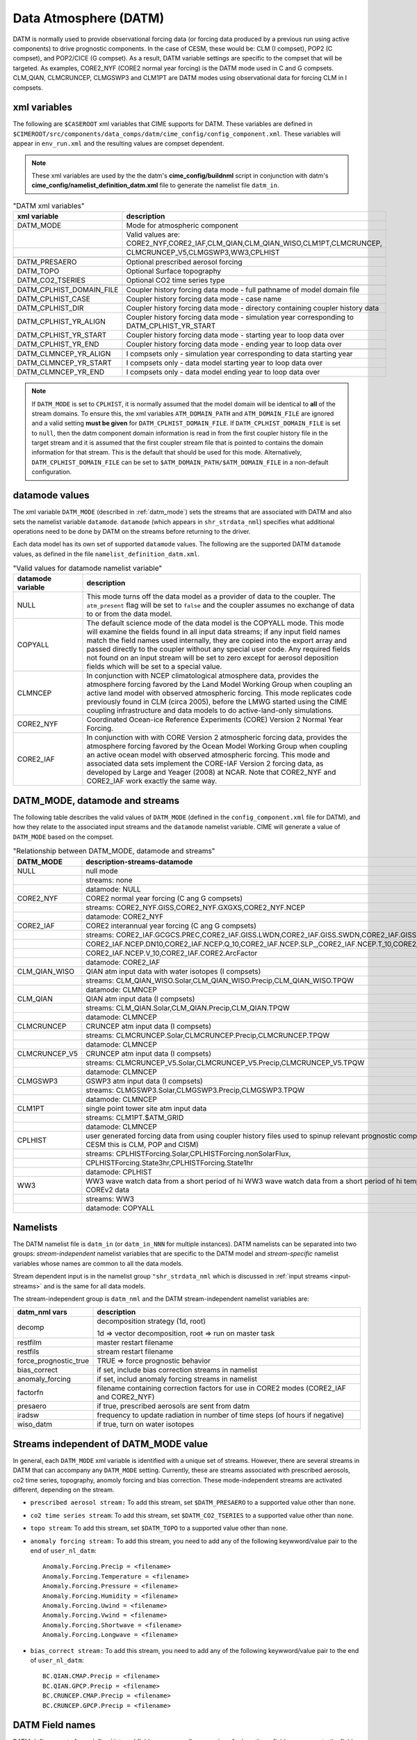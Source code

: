 .. _data-atm:

Data Atmosphere (DATM)
======================

DATM is normally used to provide observational forcing data (or forcing data produced by a previous run using active components) to drive prognostic components.
In the case of CESM, these would be: CLM (I compset), POP2 (C compset), and POP2/CICE (G compset).
As a result, DATM variable settings are specific to the compset that will be targeted.
As examples, CORE2_NYF (CORE2 normal year forcing) is the DATM mode used in C and G compsets.
CLM_QIAN, CLMCRUNCEP, CLMGSWP3 and CLM1PT are DATM modes using observational data for forcing CLM in I compsets.

.. _datm-xml-vars:

------------------
xml variables
------------------
The following are ``$CASEROOT`` xml variables that CIME supports for DATM.
These variables are defined in ``$CIMEROOT/src/components/data_comps/datm/cime_config/config_component.xml``.
These variables will appear in ``env_run.xml`` and the resulting values are compset dependent.

.. note:: These xml variables are used by the the datm's **cime_config/buildnml** script in conjunction with datm's **cime_config/namelist_definition_datm.xml** file to generate the namelist file ``datm_in``.

.. csv-table:: "DATM xml variables"
   :header: "xml variable", "description"
   :widths: 20, 80

   "DATM_MODE",                "Mode for atmospheric component"
   "",                         "Valid values are: CORE2_NYF,CORE2_IAF,CLM_QIAN,CLM_QIAN_WISO,CLM1PT,CLMCRUNCEP,"
   "",                         "CLMCRUNCEP_V5,CLMGSWP3,WW3,CPLHIST"

   "DATM_PRESAERO",            "Optional prescribed aerosol forcing"
   "DATM_TOPO",                "Optional Surface topography"
   "DATM_CO2_TSERIES",         "Optional CO2 time series type"

   "DATM_CPLHIST_DOMAIN_FILE", "Coupler history forcing data mode - full pathname of model domain file "
   "DATM_CPLHIST_CASE",        "Coupler history forcing data mode - case name"
   "DATM_CPLHIST_DIR",         "Coupler history forcing data mode - directory containing coupler history data"
   "DATM_CPLHIST_YR_ALIGN",    "Coupler history forcing data mode - simulation year corresponding to DATM_CPLHIST_YR_START"
   "DATM_CPLHIST_YR_START",    "Coupler history forcing data mode - starting year to loop data over"
   "DATM_CPLHIST_YR_END",      "Coupler history forcing data mode - ending year to loop data over"

   "DATM_CLMNCEP_YR_ALIGN",    "I compsets only - simulation year corresponding to data starting year"
   "DATM_CLMNCEP_YR_START",    "I compsets only - data model starting year to loop data over"
   "DATM_CLMNCEP_YR_END",      "I compsets only - data model ending year to loop data over"

.. note:: If ``DATM_MODE`` is set to ``CPLHIST``, it is normally assumed that the model domain will be identical to **all** of the stream domains. To ensure this, the xml variables ``ATM_DOMAIN_PATH`` and ``ATM_DOMAIN_FILE`` are ignored and a valid setting **must be given** for ``DATM_CPLHIST_DOMAIN_FILE``. If ``DATM_CPLHIST_DOMAIN_FILE`` is set to ``null``, then the datm component domain information is read in from the first coupler history file in the target stream and it is assumed that the first coupler stream file that is pointed to contains the domain information for that stream. This is the default that should be used for this mode. Alternatively, ``DATM_CPLHIST_DOMAIN_FILE`` can be set to ``$ATM_DOMAIN_PATH/$ATM_DOMAIN_FILE`` in a non-default configuration.

.. _datm-datamodes:

--------------------
datamode values
--------------------

The xml variable ``DATM_MODE`` (described in :ref:`datm_mode`) sets the streams that are associated with DATM and also sets the namelist variable ``datamode``.
``datamode`` (which appears in ``shr_strdata_nml``) specifies what additional operations need to be done by DATM on the streams before returning to the driver.

Each data model has its own set of supported ``datamode`` values. The following are the supported DATM ``datamode`` values, as defined in the file ``namelist_definition_datm.xml``.

.. csv-table:: "Valid values for datamode namelist variable"
   :header: "datamode variable", "description"
   :widths: 20, 80

   "NULL", "This mode turns off the data model as a provider of data to the coupler. The ``atm_present`` flag will be set to ``false`` and the coupler assumes no exchange of data to or from the data model."
   "COPYALL", "The default science mode of the data model is the COPYALL mode. This mode will examine the fields found in all input data streams; if any input field names match the field names used internally, they are copied into the export array and passed directly to the coupler without any special user code.  Any required fields not found on an input stream will be set to zero except for aerosol deposition fields which will be set to a special value. "
   "CLMNCEP", "In conjunction with NCEP climatological atmosphere data, provides the atmosphere forcing favored by the Land Model Working Group when coupling an active land model with observed atmospheric forcing. This  mode replicates code previously found in CLM (circa 2005), before the LMWG started using the CIME coupling infrastructure and data models to do active-land-only simulations."
   "CORE2_NYF", "Coordinated Ocean-ice Reference Experiments (CORE) Version 2 Normal Year Forcing."
   "CORE2_IAF", "In conjunction with with CORE Version 2 atmospheric forcing data, provides the atmosphere forcing favored by the Ocean Model Working Group when coupling an active ocean model with observed atmospheric forcing. This mode and associated data sets implement the CORE-IAF Version 2 forcing data, as developed by Large and Yeager (2008) at NCAR.  Note that CORE2_NYF and CORE2_IAF work exactly the same way."

.. _datm_mode:

-------------------------------
DATM_MODE, datamode and streams
-------------------------------

The following table describes the valid values of ``DATM_MODE`` (defined in the ``config_component.xml`` file for DATM), and how they relate to the associated input streams and the ``datamode`` namelist variable.
CIME will generate a value of ``DATM_MODE`` based on the compset.

.. csv-table:: "Relationship between DATM_MODE, datamode and streams"
   :header: "DATM_MODE", "description-streams-datamode"
   :widths: 15, 85

   "NULL", "null mode"
   "", "streams: none"
   "", "datamode: NULL"
   "CORE2_NYF","CORE2 normal year forcing (C ang G compsets)"
   "", "streams: CORE2_NYF.GISS,CORE2_NYF.GXGXS,CORE2_NYF.NCEP"
   "", "datamode: CORE2_NYF"
   "CORE2_IAF","CORE2 interannual year forcing (C ang G compsets)"
   "", "streams: CORE2_IAF.GCGCS.PREC,CORE2_IAF.GISS.LWDN,CORE2_IAF.GISS.SWDN,CORE2_IAF.GISS.SWUP,"
   "", "CORE2_IAF.NCEP.DN10,CORE2_IAF.NCEP.Q_10,CORE2_IAF.NCEP.SLP_,CORE2_IAF.NCEP.T_10,CORE2_IAF.NCEP.U_10,"
   "", "CORE2_IAF.NCEP.V_10,CORE2_IAF.CORE2.ArcFactor"
   "", "datamode: CORE2_IAF"
   "CLM_QIAN_WISO","QIAN atm input data with water isotopes (I compsets)"
   "", "streams: CLM_QIAN_WISO.Solar,CLM_QIAN_WISO.Precip,CLM_QIAN_WISO.TPQW"
   "", "datamode: CLMNCEP"
   "CLM_QIAN", "QIAN atm input data (I compsets)"
   "", "streams: CLM_QIAN.Solar,CLM_QIAN.Precip,CLM_QIAN.TPQW"
   "", "datamode: CLMNCEP"
   "CLMCRUNCEP","CRUNCEP atm input data (I compsets)"
   "", "streams: CLMCRUNCEP.Solar,CLMCRUNCEP.Precip,CLMCRUNCEP.TPQW"
   "", "datamode: CLMNCEP"
   "CLMCRUNCEP_V5","CRUNCEP atm input data (I compsets)"
   "","streams: CLMCRUNCEP_V5.Solar,CLMCRUNCEP_V5.Precip,CLMCRUNCEP_V5.TPQW"
   "","datamode: CLMNCEP"
   "CLMGSWP3","GSWP3 atm input data (I compsets)"
   "","streams: CLMGSWP3.Solar,CLMGSWP3.Precip,CLMGSWP3.TPQW"
   "","datamode: CLMNCEP"
   "CLM1PT", "single point tower site atm input data"
   "","streams: CLM1PT.$ATM_GRID"
   "","datamode: CLMNCEP"
   "CPLHIST","user generated forcing data from using coupler history files used to spinup relevant prognostic components (for CESM this is CLM, POP and CISM)"
   "","streams: CPLHISTForcing.Solar,CPLHISTForcing.nonSolarFlux,"
   "","CPLHISTForcing.State3hr,CPLHISTForcing.State1hr"
   "","datamode: CPLHIST"
   "WW3","WW3 wave watch data from a short period of hi WW3 wave watch data from a short period of hi temporal frequency COREv2 data"
   "","streams: WW3"
   "","datamode: COPYALL"

--------------
Namelists
--------------

The DATM namelist file is ``datm_in`` (or ``datm_in_NNN`` for multiple instances). DATM namelists can be separated into two groups: *stream-independent* namelist variables that are specific to the DATM model and *stream-specific* namelist variables whose names are common to all the data models.

Stream dependent input is in the namelist group ``"shr_strdata_nml`` which is discussed in :ref:`input streams <input-streams>` and is the same for all data models.

.. _datm-stream-independent-namelists:

The stream-independent group is ``datm_nml`` and the DATM stream-independent namelist variables are:

=====================  =============================================================================================
datm_nml vars          description
=====================  =============================================================================================
decomp                 decomposition strategy (1d, root)

                       1d => vector decomposition, root => run on master task
restfilm               master restart filename
restfils               stream restart filename
force_prognostic_true  TRUE => force prognostic behavior
bias_correct           if set, include bias correction streams in namelist
anomaly_forcing        if set, includ anomaly forcing streams in namelist
factorfn               filename containing correction factors for use in CORE2 modes (CORE2_IAF and CORE2_NYF)
presaero               if true, prescribed aerosols are sent from datm
iradsw                 frequency to update radiation in number of time steps (of hours if negative)
wiso_datm              if true, turn on water isotopes
=====================  =============================================================================================

.. _datm-mode-independent-streams:

------------------------------------------
Streams independent of DATM_MODE value
------------------------------------------

In general, each ``DATM_MODE`` xml variable is identified with a unique set of streams.
However, there are several streams in DATM that can accompany any ``DATM_MODE`` setting.
Currently, these are streams associated with prescribed aerosols, co2 time series, topography, anomoly forcing and bias correction.
These mode-independent streams are activated different, depending on the stream.

- ``prescribed aerosol stream:``
  To add this stream, set ``$DATM_PRESAERO`` to a supported value other than ``none``.

- ``co2 time series stream``:
  To add this stream, set ``$DATM_CO2_TSERIES`` to a supported value other than ``none``.

- ``topo stream``:
  To add this stream, set ``$DATM_TOPO`` to a supported value other than ``none``.

- ``anomaly forcing stream:``
  To add this stream, you need to add any of the following keywword/value pair to the end of ``user_nl_datm``:
  ::

    Anomaly.Forcing.Precip = <filename>
    Anomaly.Forcing.Temperature = <filename>
    Anomaly.Forcing.Pressure = <filename>
    Anomaly.Forcing.Humidity = <filename>
    Anomaly.Forcing.Uwind = <filename>
    Anomaly.Forcing.Vwind = <filename>
    Anomaly.Forcing.Shortwave = <filename>
    Anomaly.Forcing.Longwave = <filename>

- ``bias_correct stream:``
  To add this stream, you need to add any of the following keywword/value pair to the end of ``user_nl_datm``:
  ::

   BC.QIAN.CMAP.Precip = <filename>
   BC.QIAN.GPCP.Precip = <filename>
   BC.CRUNCEP.CMAP.Precip = <filename>
   BC.CRUNCEP.GPCP.Precip = <filename>

.. _datm-fields:

----------------
DATM Field names
----------------

DATM defines a set of pre-defined internal field names as well as mappings for how those field names map to the fields sent to the coupler.
In general, the stream input file should translate the stream input variable names into the ``datm_fld`` names for use within the data atmosphere model.

.. csv-table:: "DATM internal field names"
   :header: "datm_fld (avifld)", "driver_fld (avofld)"
   :widths: 30, 30

    "z",         "Sa_z"
    "topo",      "Sa_topo"
    "u",         "Sa_u"
    "v",         "Sa_v"
    "tbot",      "Sa_tbot"
    "ptem",      "Sa_ptem"
    "shum",      "Sa_shum"
    "dens",      "Sa_dens"
    "pbot",      "Sa_pbot"
    "pslv",      "Sa_pslv"
    "lwdn",      "Faxa_lwdn"
    "rainc",     "Faxa_rainc"
    "rainl",     "Faxa_rainl"
    "snowc",     "Faxa_snowc"
    "snowl",     "Faxa_snowl"
    "swndr",     "Faxa_swndr"
    "swvdr",     "Faxa_swvdr"
    "swndf",     "Faxa_swndf"
    "swvdf",     "Faxa_swvdf"
    "swnet",     "Faxa_swnet"
    "co2prog",   "Sa_co2prog"
    "co2diag",   "Sa_co2diag"
    "bcphidry",  "Faxa_bcphidry"
    "bcphodry",  "Faxa_bcphodry"
    "bcphiwet",  "Faxa_bcphiwet"
    "ocphidry",  "Faxa_ocphidry"
    "ocphodry",  "Faxa_ocphodry"
    "ocphiwet",  "Faxa_ocphiwet"
    "dstwet1",   "Faxa_dstwet1"
    "dstwet2",   "Faxa_dstwet2"
    "dstwet3",   "Faxa_dstwet3"
    "dstwet4",   "Faxa_dstwet4"
    "dstdry1",   "Faxa_dstdry1"
    "dstdry2",   "Faxa_dstdry2"
    "dstdry3",   "Faxa_dstdry3"
    "dstdry4",   "Faxa_dstdry4"
    "tref",      "Sx_tref"
    "qref",      "Sx_qref"
    "avsdr",     "Sx_avsdr"
    "anidr",     "Sx_anidr"
    "avsdf",     "Sx_avsdf"
    "anidf",     "Sx_anidf"
    "ts",        "Sx_t"
    "to",        "So_t"
    "snowhl",    "Sl_snowh"
    "lfrac",     "Sf_lfrac"
    "ifrac",     "Sf_ifrac"
    "ofrac",     "Sf_ofrac"
    "taux",      "Faxx_taux"
    "tauy",      "Faxx_tauy"
    "lat",       "Faxx_lat"
    "sen",       "Faxx_sen"
    "lwup",      "Faxx_lwup"
    "evap",      "Faxx_evap"
    "co2lnd",    "Fall_fco2_lnd"
    "co2ocn",    "Faoo_fco2_ocn"
    "dms",       "Faoo_fdms_ocn"
    "precsf",    "Sa_precsf"
    "prec_af",   "Sa_prec_af"
    "u_af",      "Sa_u_af"
    "v_af",      "Sa_v_af"
    "tbot_af",   "Sa_tbot_af"
    "pbot_af",   "Sa_pbot_af"
    "shum_af",   "Sa_shum_af"
    "swdn_af",   "Sa_swdn_af"
    "lwdn_af",   "Sa_lwdn_af"
    "rainc_18O", "Faxa_rainc_18O"
    "rainc_HDO", "Faxa_rainc_HDO"
    "rainl_18O", "Faxa_rainl_18O"
    "rainl_HDO", "Faxa_rainl_HDO"
    "snowc_18O", "Faxa_snowc_18O"
    "snowc_HDO", "Faxa_snowc_HDO"
    "snowl_18O", "Faxa_snowl_18O"
    "snowl_HDO", "Faxa_snowl_HDO"
    "shum_16O",  "Sa_shum_16O"
    "shum_18O",  "Sa_shum_18O"
